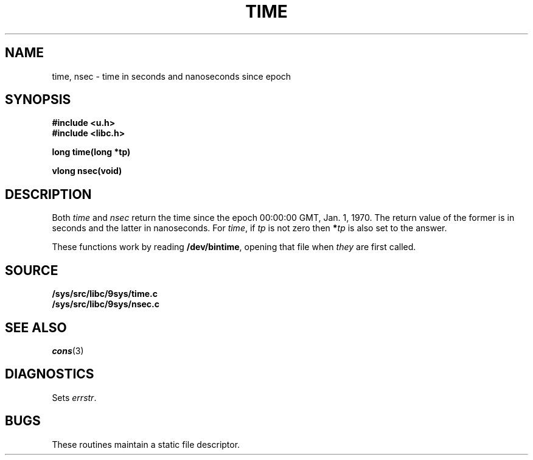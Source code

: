 .TH TIME 3
.SH NAME
time, nsec \- time in seconds and nanoseconds since epoch
.SH SYNOPSIS
.B #include <u.h>
.br
.B #include <libc.h>
.PP
.nf
.B
long time(long *tp)
.PP
.B
vlong nsec(void)
.SH DESCRIPTION
Both
.I time
and
.I nsec
return the time since the epoch 00:00:00 GMT, Jan. 1, 1970.
The return value of the former is in seconds and the latter in nanoseconds.
For
.IR time ,
if
.I tp
is not zero then
.BI * tp
is also set to the answer.
.PP
These functions work by reading
.BR /dev/bintime ,
opening that file when
.I they
are first called.
.SH SOURCE
.B /sys/src/libc/9sys/time.c
.br
.B /sys/src/libc/9sys/nsec.c
.SH SEE ALSO
.IR cons (3)
.SH DIAGNOSTICS
Sets
.IR errstr .
.SH BUGS
These routines maintain a static file descriptor.
